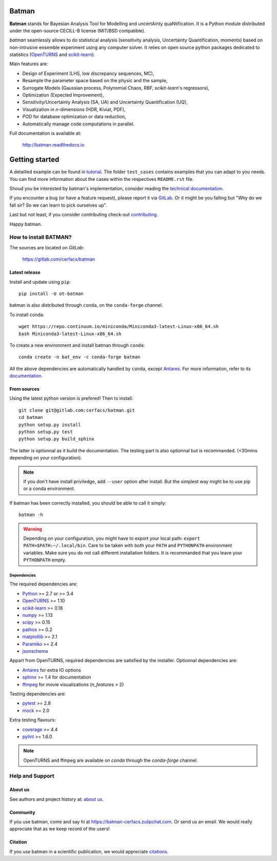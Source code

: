 |CI|_ |Codecov|_ |Python|_ |License|_ |Conda|_ |PyPi|_ |Zulip|_ |Joss|_

.. |CI| image:: https://gitlab.com/cerfacs/batman/badges/develop/pipeline.svg
.. _CI: https://gitlab.com/cerfacs/batman/pipelines

.. |Codecov| image:: https://gitlab.com/cerfacs/batman/badges/develop/coverage.svg
.. _Codecov: https://gitlab.com/cerfacs/batman/pipelines

.. |Python| image:: https://img.shields.io/badge/python-2.7,_3.7-blue.svg
.. _Python: https://python.org

.. |License| image:: https://img.shields.io/badge/license-CECILL--B_License-blue.svg
.. _License: http://www.cecill.info/licences/Licence_CeCILL-B_V1-en.html

.. |Zulip| image:: https://img.shields.io/badge/zulip-join_chat-brightgreen.svg
.. _Zulip: https://batman-cerfacs.zulipchat.com

.. |Conda| image:: https://img.shields.io/badge/install_with-conda-brightgreen.svg
.. _Conda: https://anaconda.org/conda-forge/batman

.. |PyPi| image:: https://img.shields.io/badge/install_with-pypi-brightgreen.svg
.. _PyPi: https://pypi.org/project/ot-batman/

.. |Joss| image:: https://joss.theoj.org/papers/a1c4bddc33a1d8ab55fce1a3596196d8/status.svg
.. _Joss: https://joss.theoj.org/papers/a1c4bddc33a1d8ab55fce1a3596196d8

Batman
======

**Batman** stands for Bayesian Analysis Tool for Modelling and uncertAinty
quaNtification. It is a Python module distributed under the open-source
CECILL-B license (MIT/BSD compatible).

*batman* seamlessly allows to do statistical analysis (sensitivity analysis,
Uncertainty Quantification, moments) based on non-intrusive ensemble experiment
using any computer solver. It relies on open source python packages dedicated
to statistics (`OpenTURNS <http://www.openturns.org>`_ and
`scikit-learn <http://scikit-learn.org>`_).

Main features are: 

- Design of Experiment (LHS, low discrepancy sequences, MC),
- Resample the parameter space based on the physic and the sample,
- Surrogate Models (Gaussian process, Polynomial Chaos, RBF, *scikit-learn*'s regressors),
- Optimization (Expected Improvement),
- Sensitivity/Uncertainty Analysis (SA, UA) and Uncertainty Quantification (UQ),
- Visualization in *n*-dimensions (HDR, Kiviat, PDF),
- *POD* for database optimization or data reduction,
- Automatically manage code computations in parallel.

Full documentation is available at: 

    http://batman.readthedocs.io

.. inclusion-marker-do-not-remove

Getting started
===============

A detailled example can be found in 
`tutorial <http://batman.readthedocs.io/en/latest/tutorial.html>`_. The folder ``test_cases``
contains examples that you can adapt to you needs. You can find more information
about the cases within the respectives ``README.rst`` file. 

Shoud you be interested by batman's implementation, consider
reading the `technical documentation <http://batman.readthedocs.io/en/latest/technical.html>`_.

If you encounter a bug (or have a feature request), please report it via
`GitLab <https://gitlab.com/cerfacs/batman/issues>`_. Or it might be you
falling but "Why do we fall sir? So we can learn to pick ourselves up".

Last but not least, if you consider contributing check-out
`contributing <http://batman.readthedocs.io/en/latest/contributing_link.html>`_.

Happy batman.

How to install BATMAN?
----------------------

The sources are located on *GitLab*: 

    https://gitlab.com/cerfacs/batman

Latest release
..............

Install and update using ``pip``::

    pip install -U ot-batman

batman is also distributed through ``conda``, on the ``conda-forge`` channel.

To install conda::

    wget https://repo.continuum.io/miniconda/Miniconda3-latest-Linux-x86_64.sh
    bash Miniconda3-latest-Linux-x86_64.sh

To create a new environment and install batman through ``conda``::

    conda create -n bat_env -c conda-forge batman

All the above dependencies are automatically handled by ``conda``, 
except `Antares <http://www.cerfacs.fr/antares>`_. For more information, refer
to its `documentation <https://conda.io/docs/user-guide/getting-started.html>`_.

From sources
............

Using the latest python version is prefered! Then to install::

    git clone git@gitlab.com:cerfacs/batman.git
    cd batman
    python setup.py install
    python setup.py test
    python setup.py build_sphinx

The latter is optionnal as it build the documentation. The testing part is also
optionnal but is recommanded. (<30mins depending on your configuration).

.. note:: If you don't have install priviledge, add ``--user`` option after install.
    But the simplest way might be to use pip or a conda environment.

If batman has been correctly installed, you should be able to call it simply::

    batman -h

.. warning:: Depending on your configuration, you might have to export your local path: 
    ``export PATH=$PATH:~/.local/bin``. Care to be taken with both your ``PATH``
    and ``PYTHONPATH`` environment variables. Make sure you do not call different
    installation folders. It is recommanded that you leave your ``PYTHONPATH`` empty.

Dependencies
````````````

The required dependencies are: 

- `Python <https://python.org>`_ >= 2.7 or >= 3.4
- `OpenTURNS <http://www.openturns.org>`_ >= 1.10
- `scikit-learn <http://scikit-learn.org>`_ >= 0.18
- `numpy <http://www.numpy.org>`_ >= 1.13
- `scipy <http://scipy.org>`_ >= 0.15
- `pathos <https://github.com/uqfoundation/pathos>`_ >= 0.2
- `matplotlib <http://matplotlib.org>`_ >= 2.1
- `Paramiko <http://www.paramiko.org>`_ >= 2.4
- `jsonschema <http://python-jsonschema.readthedocs.io/en/latest/>`_

Appart from OpenTURNS, required dependencies are satisfied by the installer.
Optionnal dependencies are: 

- `Antares <http://www.cerfacs.fr/antares>`_ for extra IO options
- `sphinx <http://www.sphinx-doc.org>`_ >= 1.4 for documentation
- `ffmpeg <https://www.ffmpeg.org>`_ for movie visualizations (*n_features* > 2)

Testing dependencies are: 

- `pytest <https://docs.pytest.org/en/latest/>`_ >= 2.8
- `mock <https://pypi.python.org/pypi/mock>`_ >= 2.0

Extra testing flavours: 

- `coverage <http://coverage.readthedocs.io>`_ >= 4.4
- `pylint <https://www.pylint.org>`_ >= 1.6.0

.. note:: OpenTURNS and ffmpeg are available on *conda* through
    the *conda-forge* channel.

Help and Support
----------------

About us
........

See authors and project history at: `about us <http://batman.readthedocs.io/en/latest/about.html>`_.

Community
.........

If you use batman, come and say hi at https://batman-cerfacs.zulipchat.com.
Or send us an email. We would really appreciate that as we keep record of the users!

Citation
........

If you use batman in a scientific publication, we would appreciate `citations <http://batman.readthedocs.io/en/latest/about.html#citing-batman>`_.
